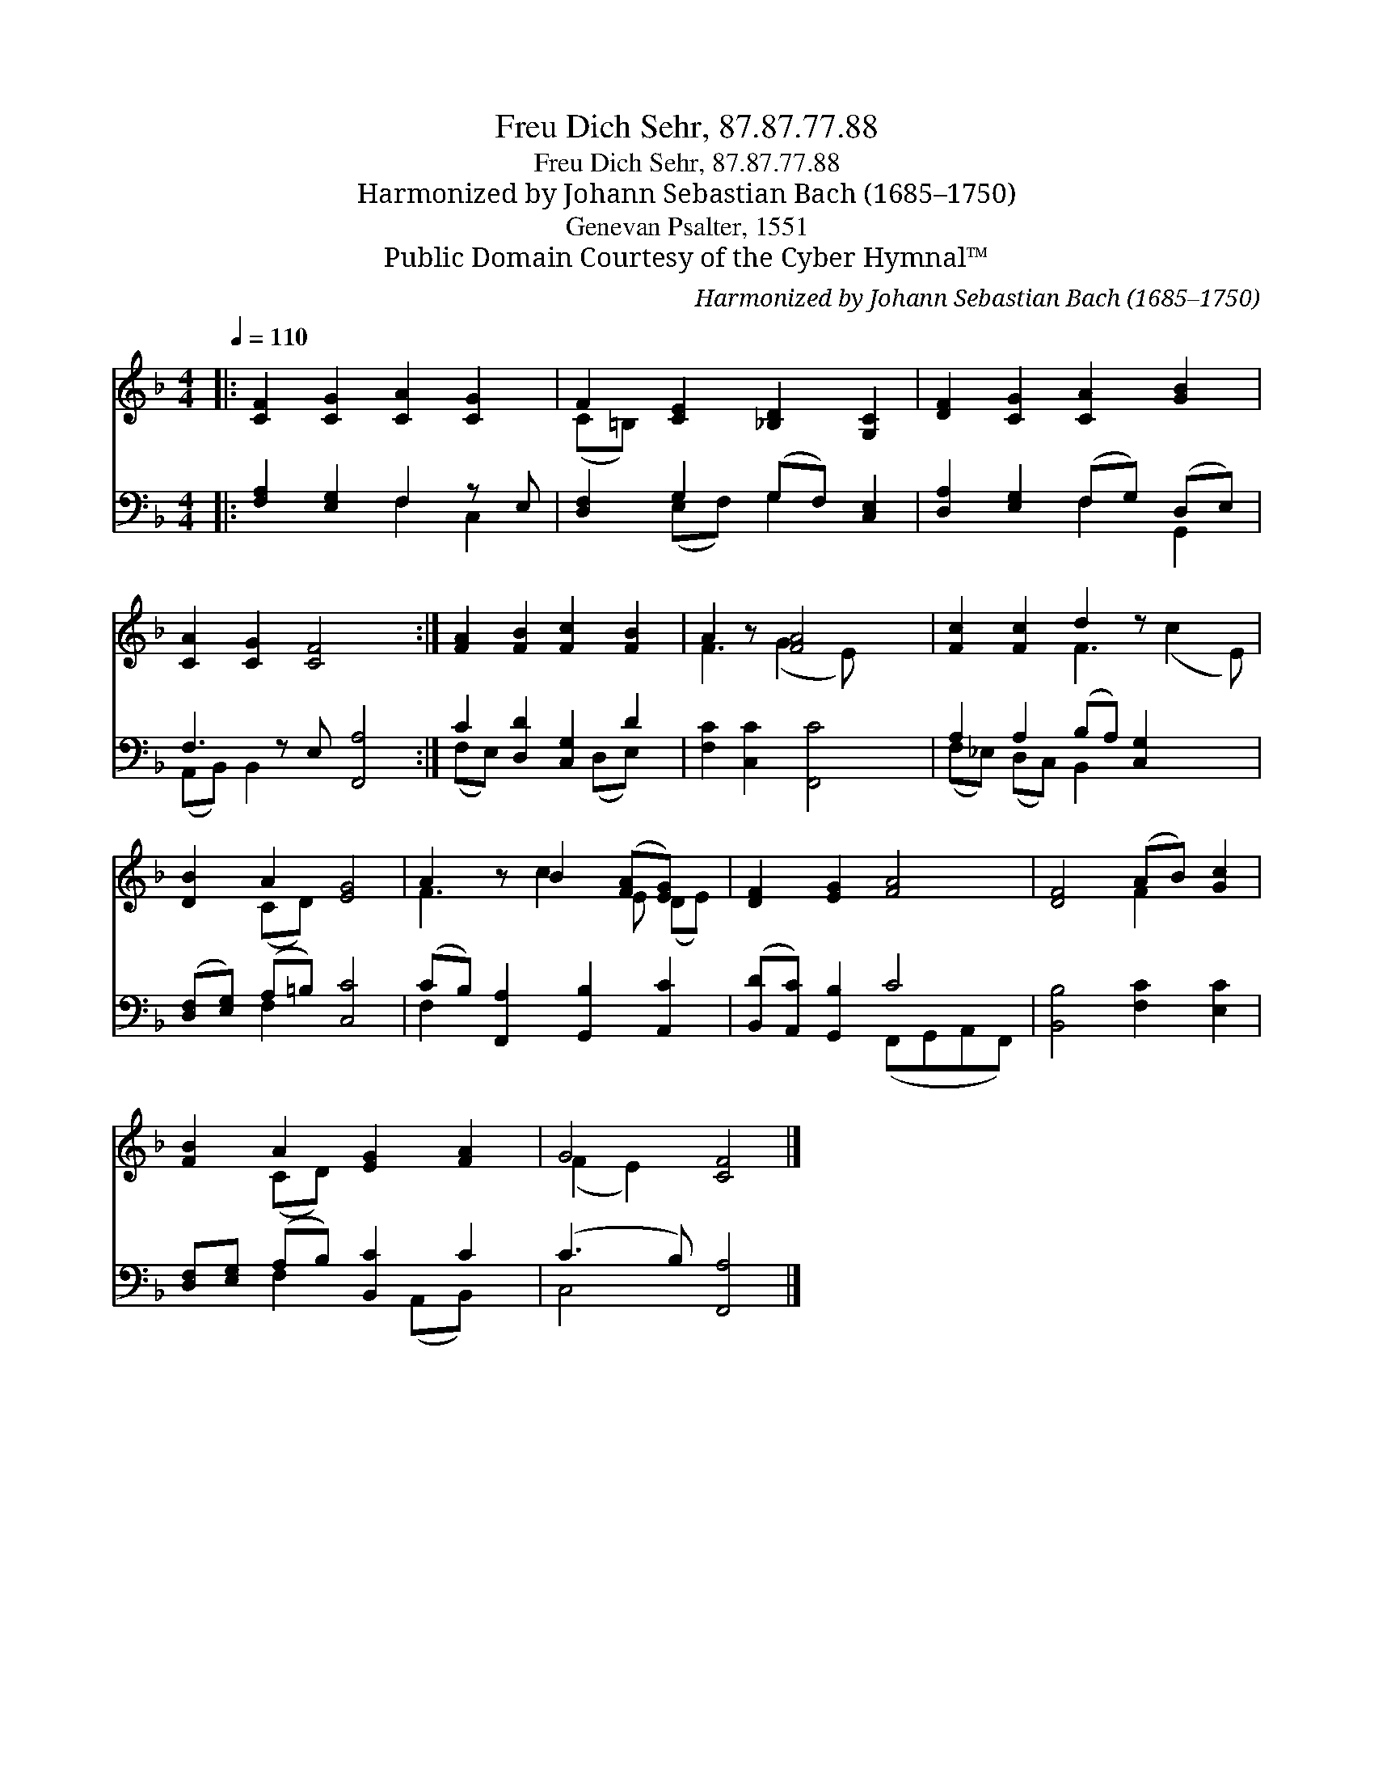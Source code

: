 X:1
T:Freu Dich Sehr, 87.87.77.88
T:Freu Dich Sehr, 87.87.77.88
T:Harmonized by Johann Sebastian Bach (1685–1750)
T:Genevan Psalter, 1551
T:Public Domain Courtesy of the Cyber Hymnal™
C:Harmonized by Johann Sebastian Bach (1685–1750)
Z:Public Domain
Z:Courtesy of the Cyber Hymnal™
%%score ( 1 2 ) ( 3 4 )
L:1/8
Q:1/4=110
M:4/4
K:F
V:1 treble 
V:2 treble 
V:3 bass 
V:4 bass 
V:1
|: [CF]2 [CG]2 [CA]2 [CG]2 | F2 [CE]2 [_B,D]2 [G,C]2 | [DF]2 [CG]2 [CA]2 [GB]2 | %3
 [CA]2 [CG]2 [CF]4 x :| [FA]2 [FB]2 [Fc]2 [FB]2 | A2 z [FA]4 x | [Fc]2 [Fc]2 d2 z x3 | %7
 [DB]2 A2 [EG]4 | A2 z B2 ([FA][EG]) x | [DF]2 [EG]2 [FA]4 | [DF]4 (AB) [Gc]2 | %11
 [FB]2 A2 [EG]2 [FA]2 | G4 [CF]4 |] %13
V:2
|: x8 | (C=B,) x6 | x8 | x9 :| x8 | F3 (G2 E) x2 | x4 F3 (c2 E) | x2 (CD) x4 | F3 c2 E (DE) | x8 | %10
 x4 F2 x2 | x2 (CD) x4 | (F2 E2) x4 |] %13
V:3
|: [F,A,]2 [E,G,]2 F,2 z E, | [D,F,]2 G,2 (G,F,) [C,E,]2 | [D,A,]2 [E,G,]2 (F,G,) (D,E,) | %3
 F,3 z E, [F,,A,]4 :| C2 [D,D]2 [C,G,]2 D2 | [F,C]2 [C,C]2 [F,,C]4 | A,2 A,2 (B,A,) [C,G,]2 x2 | %7
 ([D,F,][E,G,]) (A,=B,) [C,C]4 | (CB,) [F,,A,]2 [G,,B,]2 [A,,C]2 | ([B,,D][A,,C]) [G,,B,]2 C4 | %10
 [B,,B,]4 [F,C]2 [E,C]2 | [D,F,][E,G,] (A,B,) [B,,C]2 C2 | (C3 B,) [F,,A,]4 |] %13
V:4
|: x4 F,2 C,2 | x2 (E,F,) G,2 x2 | x4 F,2 G,,2 | (A,,B,,) B,,2 x5 :| (F,E,) x3 (D,E,) x | x8 | %6
 (F,_E,) (D,C,) B,,2 x4 | x2 F,2 x4 | F,2 x6 | x4 (F,,G,,A,,F,,) | x8 | x2 F,2 x (A,,B,,) x | %12
 C,4 x4 |] %13


